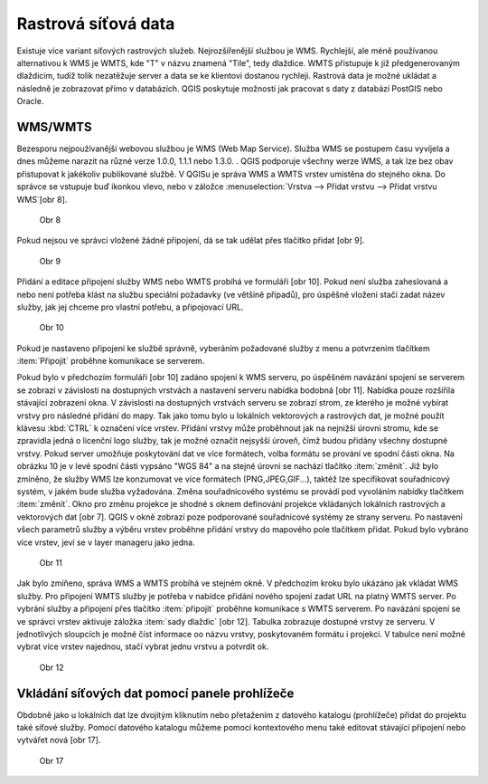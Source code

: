 Rastrová síťová data
====================

Existuje více variant síťových rastrových služeb. Nejrozšířenější
službou
je WMS.
Rychlejší, ale méně používanou alternativou k WMS je WMTS, kde \"T\"
v názvu
znamená \"Tile\", tedy dlaždice. WMTS přistupuje k již předgenerovaným
dlaždicím,
tudíž tolik nezatěžuje server a data se ke klientovi dostanou rychleji.
Rastrová data je možné ukládat a následně je zobrazovat přímo v
databázích.
QGIS poskytuje možnosti jak pracovat s daty z databází PostGIS nebo Oracle.


WMS/WMTS
^^^^^^^^

Bezesporu nejpoužívanější webovou službou je WMS (Web Map
Service). Služba WMS
se postupem času vyvíjela a dnes můžeme narazit na různé verze
1.0.0, 1.1.1 nebo 1.3.0. . QGIS podporuje všechny werze WMS, a tak lze bez
obav přistupovat k jakékoliv publikované službě.
V QGISu je správa WMS a WMTS vrstev umístěna do stejného okna. Do
správce se
vstupuje buď ikonkou vlevo, nebo v záložce :menuselection:`Vrstva -->
Přidat vrstvu --> Přidat vrstvu WMS`[obr 8].

.. figure:: images/qgis_ogc_addwms_icons.png

   Obr 8

Pokud nejsou ve správci vložené žádné připojení, dá se tak udělat
přes
tlačítko přidat [obr 9].

.. figure:: images/qgis_ogc_addwms_manager.png

   Obr 9

Přidání a editace připojení služby WMS nebo WMTS probíhá ve formuláři
[obr 10].
Pokud není služba zaheslovaná a nebo není potřeba klást na službu
speciální
požadavky (ve většině případů), pro úspěšné vložení stačí
zadat název služby,
jak jej chceme pro vlastní potřebu, a připojovací URL.


.. figure:: images/qgis_ogc_addwms_add_edit.png

   Obr 10

Pokud je nastaveno připojení ke službě správně, vyberáním požadované
služby z
menu a potvrzením tlačítkem :item:`Připojit` proběhne komunikace se
serverem.

Pokud bylo v předchozím formuláři [obr 10] zadáno spojení k WMS serveru,
po úspěšném navázání spojení se serverem se zobrazí v závislosti
na dostupných
vrstvách a nastavení serveru nabídka bodobná [obr 11]. Nabídka pouze
rozšířila
stávající zobrazení okna. V závislosti na dostupných vrstvách serveru se
zobrazí strom, ze kterého je možné vybírat vrstvy pro následné
přidání do mapy.
Tak jako tomu bylo u lokálních vektorových a rastrových dat, je možné
použít
klávesu :kbd:`CTRL` k označení více vrstev. Přidání vrstvy může
proběhnout jak na
nejnižší úrovni stromu, kde se zpravidla jedná o licenční logo služby,
tak je
možné označit nejsyšší úroveň, čímž budou přidány všechny
dostupné vrstvy.
Pokud server umožňuje poskytování dat ve více formátech, volba
formátu se
prování ve spodní části okna. Na obrázku 10 je v levé spodní části
vypsáno
\"WGS 84\" a na stejné úrovni se nachází tlačítko :item:`změnit`. Již
bylo zmíněno,
že služby WMS lze konzumovat ve více formátech (PNG,JPEG,GIF...),
taktéž lze
specifikovat souřadnicový systém, v jakém bude služba vyžadována. Změna
souřadnicového systému se provádí pod vyvoláním nabídky tlačítkem
:item:`změnit`.
Okno pro změnu projekce je shodné s oknem definování projekce vkládaných
lokálních rastrových a vektorových dat [obr 7]. QGIS v okně zobrazí poze
podporované souřadnicové systémy ze strany serveru. Po nastavení všech
parametrů služby a výběru vrstev proběhne přidání vrstvy do mapového
pole
tlačítkem přidat. Pokud bylo vybráno více vrstev, jeví se v layer
manageru
jako jedna.


.. figure:: images/qgis_ogc_addwms_choose.png

   Obr 11

Jak bylo zmíňeno, správa WMS a WMTS probíhá ve stejném okně. V
předchozím
kroku bylo ukázáno jak vkládat WMS služby. Pro připojení WMTS služby je
potřeba v nabídce přidání nového spojení zadat URL na platný WMTS
server.
Po vybrání služby a připojení přes tlačítko :item:`připojit`
proběhne komunikace s
WMTS serverem. Po navázání spojení se ve správci vrstev aktivuje záložka
:item:`sady dlaždic` [obr 12]. Tabulka zobrazuje dostupné vrstvy ze serveru.
V jednotlivých sloupcích je možné číst informace oo názvu vrstvy,
poskytovaném
formátu i projekci. V tabulce není možné vybrat více vrstev najednou,
stačí
vybrat jednu vrstvu a potvrdit ok.


.. figure:: images/qgis_ogc_addwmts_choose.png

   Obr 12

Vkládání síťových dat pomocí panele prohlížeče
^^^^^^^^^^^^^^^^^^^^^^^^^^^^^^^^^^^^^^^^^^^^^^
Obdobně jako u lokálních dat lze dvojitým kliknutím nebo přetažením
z datového katalogu (prohlížeče) přidat do projektu také síťové
služby. Pomocí datového katalogu můžeme pomocí kontextového menu
také editovat stávající připojení nebo vytvářet nová [obr 17].

.. figure:: images/qgis_ogc_addwms_browser.png

    Obr 17

